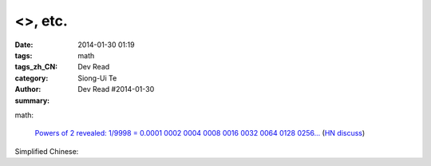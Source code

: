 <>, etc.
##################################################################################################

:date: 2014-01-30 01:19
:tags: math
:tags_zh_CN: 
:category: Dev Read
:author: Siong-Ui Te
:summary: Dev Read #2014-01-30


math:

  `Powers of 2 revealed: 1/9998 = 0.0001 0002 0004 0008 0016 0032 0064 0128 0256... <http://www.wolframalpha.com/input/?i=1/9998>`_
  (`HN discuss <https://news.ycombinator.com/item?id=7144616>`__)



Simplified Chinese:

